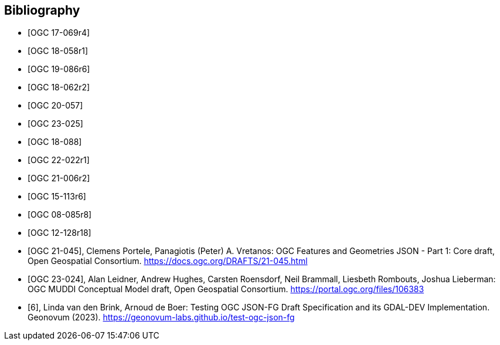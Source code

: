
[appendix,obligation=informative]
[[annex_bibliography]]
[bibliography]
== Bibliography

* [[[OGC17-069r4,OGC 17-069r4]]]
* [[[OGC18-058r1,OGC 18-058r1]]]
* [[[OGC19-086r6,OGC 19-086r6]]]
* [[[OGC18-062r2,OGC 18-062r2]]]
* [[[OGC20-057,OGC 20-057]]]
* [[[OGC23-025,OGC 23-025]]]
* [[[OGC18-088,OGC 18-088]]]
* [[[OGC22-022r1,OGC 22-022r1]]]
* [[[OGC21-006r2,OGC 21-006r2]]]
* [[[OGC15-113r6,OGC 15-113r6]]]
* [[[OGC08-085r8,OGC 08-085r8]]]
* [[[OGC12-128r18,OGC 12-128r18]]]
* [[[bib_jsonfg,OGC 21-045]]], Clemens Portele, Panagiotis (Peter) A. Vretanos: OGC Features and Geometries JSON - Part 1: Core draft, Open Geospatial Consortium. https://docs.ogc.org/DRAFTS/21-045.html
* [[[bib_muddi,OGC 23-024]]], Alan Leidner, Andrew Hughes, Carsten Roensdorf, Neil Brammall, Liesbeth Rombouts, Joshua Lieberman: OGC MUDDI Conceptual Model draft, Open Geospatial Consortium. https://portal.ogc.org/files/106383
* [[[geonovum_report,6]]], Linda van den Brink, Arnoud de Boer: Testing OGC JSON-FG Draft Specification and its GDAL-DEV Implementation. Geonovum (2023). https://geonovum-labs.github.io/test-ogc-json-fg